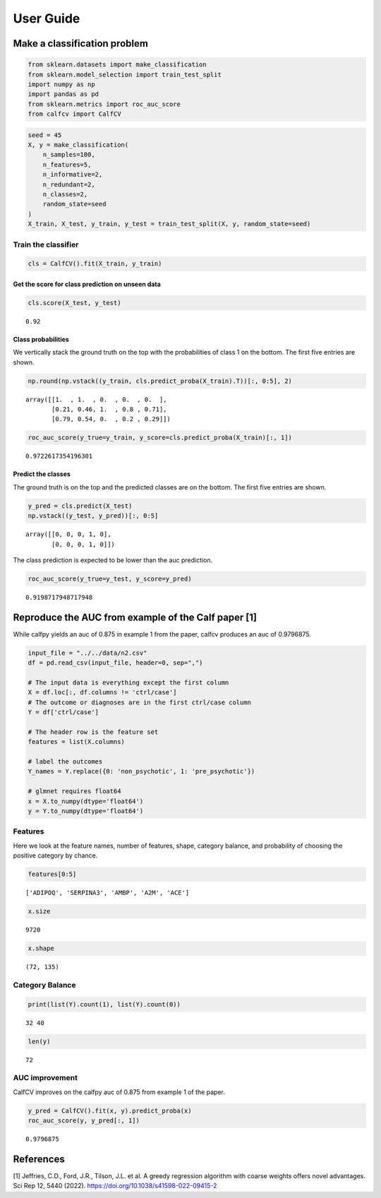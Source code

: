 .. title:: User guide : contents

.. _user_guide:

User Guide
==========

Make a classification problem
-----------------------------

.. code:: ipython2

    from sklearn.datasets import make_classification
    from sklearn.model_selection import train_test_split
    import numpy as np
    import pandas as pd
    from sklearn.metrics import roc_auc_score
    from calfcv import CalfCV

.. code:: ipython2

    seed = 45
    X, y = make_classification(
        n_samples=100,
        n_features=5,
        n_informative=2,
        n_redundant=2,
        n_classes=2,
        random_state=seed
    )
    X_train, X_test, y_train, y_test = train_test_split(X, y, random_state=seed)

Train the classifier
~~~~~~~~~~~~~~~~~~~~

.. code:: ipython2

    cls = CalfCV().fit(X_train, y_train)

Get the score for class prediction on unseen data
^^^^^^^^^^^^^^^^^^^^^^^^^^^^^^^^^^^^^^^^^^^^^^^^^

.. code:: ipython2

    cls.score(X_test, y_test)




.. parsed-literal::

    0.92



Class probabilities
^^^^^^^^^^^^^^^^^^^

We vertically stack the ground truth on the top with the probabilities
of class 1 on the bottom. The first five entries are shown.

.. code:: ipython2

    np.round(np.vstack((y_train, cls.predict_proba(X_train).T))[:, 0:5], 2)




.. parsed-literal::

    array([[1.  , 1.  , 0.  , 0.  , 0.  ],
           [0.21, 0.46, 1.  , 0.8 , 0.71],
           [0.79, 0.54, 0.  , 0.2 , 0.29]])



.. code:: ipython2

    roc_auc_score(y_true=y_train, y_score=cls.predict_proba(X_train)[:, 1])




.. parsed-literal::

    0.9722617354196301



Predict the classes
^^^^^^^^^^^^^^^^^^^

The ground truth is on the top and the predicted classes are on the
bottom. The first five entries are shown.

.. code:: ipython2

    y_pred = cls.predict(X_test)
    np.vstack((y_test, y_pred))[:, 0:5]




.. parsed-literal::

    array([[0, 0, 0, 1, 0],
           [0, 0, 0, 1, 0]])



The class prediction is expected to be lower than the auc prediction.

.. code:: ipython2

    roc_auc_score(y_true=y_test, y_score=y_pred)




.. parsed-literal::

    0.9198717948717948



Reproduce the AUC from example of the Calf paper [1]
----------------------------------------------------

While calfpy yields an auc of 0.875 in example 1 from the paper, calfcv
produces an auc of 0.9796875.

.. code:: ipython2

    input_file = "../../data/n2.csv"
    df = pd.read_csv(input_file, header=0, sep=",")

    # The input data is everything except the first column
    X = df.loc[:, df.columns != 'ctrl/case']
    # The outcome or diagnoses are in the first ctrl/case column
    Y = df['ctrl/case']

    # The header row is the feature set
    features = list(X.columns)

    # label the outcomes
    Y_names = Y.replace({0: 'non_psychotic', 1: 'pre_psychotic'})

    # glmnet requires float64
    x = X.to_numpy(dtype='float64')
    y = Y.to_numpy(dtype='float64')


Features
~~~~~~~~

Here we look at the feature names, number of features, shape, category
balance, and probability of choosing the positive category by chance.

.. code:: ipython2

    features[0:5]




.. parsed-literal::

    ['ADIPOQ', 'SERPINA3', 'AMBP', 'A2M', 'ACE']



.. code:: ipython2

    x.size




.. parsed-literal::

    9720



.. code:: ipython2

    x.shape




.. parsed-literal::

    (72, 135)



Category Balance
~~~~~~~~~~~~~~~~

.. code:: ipython2

    print(list(Y).count(1), list(Y).count(0))


.. parsed-literal::

    32 40


.. code:: ipython2

    len(y)




.. parsed-literal::

    72



AUC improvement
~~~~~~~~~~~~~~~

CalfCV improves on the calfpy auc of 0.875 from example 1 of the paper.

.. code:: ipython2

    y_pred = CalfCV().fit(x, y).predict_proba(x)
    roc_auc_score(y, y_pred[:, 1])




.. parsed-literal::

    0.9796875



References
----------

[1] Jeffries, C.D., Ford, J.R., Tilson, J.L. et al. A greedy regression
algorithm with coarse weights offers novel advantages. Sci Rep 12, 5440
(2022). https://doi.org/10.1038/s41598-022-09415-2

